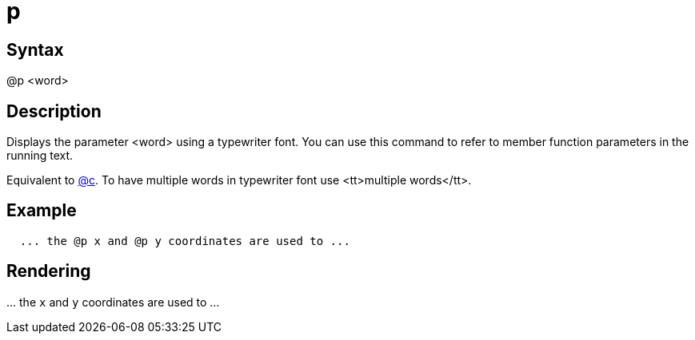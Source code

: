 = p

== Syntax
@p &lt;word&gt;

== Description
Displays the parameter <word> using a typewriter font. You can use this command to refer to member function parameters in the running text.

Equivalent to xref:commands/c.adoc[@c]. To have multiple words in typewriter font use <tt>multiple words</tt>.

== Example
```
  ... the @p x and @p y coordinates are used to ...

```
// [CODE_END]


== Rendering
\... the `x` and `y` coordinates are used to ...
